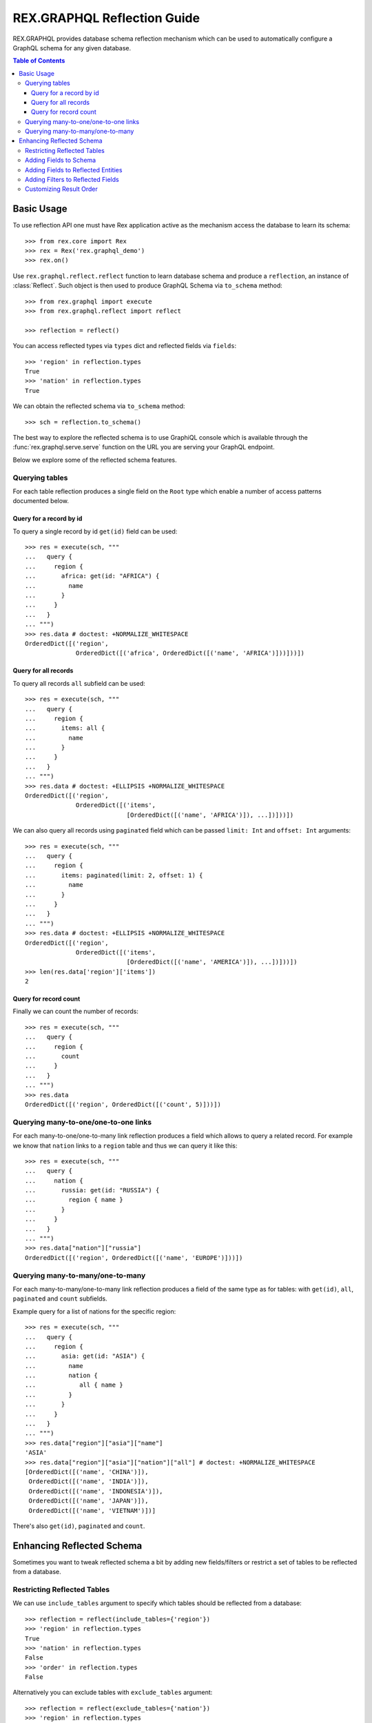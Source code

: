 .. _guide-reflection:

********************************
  REX.GRAPHQL Reflection Guide
********************************

REX.GRAPHQL provides database schema reflection mechanism which can be used to
automatically configure a GraphQL schema for any given database.

.. contents:: Table of Contents

Basic Usage
===========

To use reflection API one must have Rex application active as the mechanism
access the database to learn its schema::

   >>> from rex.core import Rex
   >>> rex = Rex('rex.graphql_demo')
   >>> rex.on()

Use ``rex.graphql.reflect.reflect`` function to learn database schema and
produce a ``reflection``, an instance of :class:`Reflect`. Such object is then
used to produce GraphQL Schema via ``to_schema`` method::

   >>> from rex.graphql import execute
   >>> from rex.graphql.reflect import reflect

   >>> reflection = reflect()

You can access reflected types via ``types`` dict and reflected fields via
``fields``::

   >>> 'region' in reflection.types
   True
   >>> 'nation' in reflection.types
   True

We can obtain the reflected schema via ``to_schema`` method::

   >>> sch = reflection.to_schema()

The best way to explore the reflected schema is to use GraphiQL console which is
available through the :func:`rex.graphql.serve.serve` function on the URL you
are serving your GraphQL endpoint.

Below we explore some of the reflected schema features.

Querying tables
~~~~~~~~~~~~~~~

For each table reflection produces a single field on the ``Root`` type which
enable a number of access patterns documented below.

Query for a record by id
------------------------

To query a single record by id ``get(id)`` field can be used::

   >>> res = execute(sch, """
   ...   query {
   ...     region {
   ...       africa: get(id: "AFRICA") {
   ...         name
   ...       }
   ...     }
   ...   }
   ... """)
   >>> res.data # doctest: +NORMALIZE_WHITESPACE
   OrderedDict([('region',
                 OrderedDict([('africa', OrderedDict([('name', 'AFRICA')]))]))])

Query for all records
---------------------

To query all records ``all`` subfield can be used::

   >>> res = execute(sch, """
   ...   query {
   ...     region {
   ...       items: all {
   ...         name
   ...       }
   ...     }
   ...   }
   ... """)
   >>> res.data # doctest: +ELLIPSIS +NORMALIZE_WHITESPACE
   OrderedDict([('region',
                 OrderedDict([('items',
                               [OrderedDict([('name', 'AFRICA')]), ...])]))])

We can also query all records using ``paginated`` field which can be passed
``limit: Int`` and ``offset: Int`` arguments::

   >>> res = execute(sch, """
   ...   query {
   ...     region {
   ...       items: paginated(limit: 2, offset: 1) {
   ...         name
   ...       }
   ...     }
   ...   }
   ... """)
   >>> res.data # doctest: +ELLIPSIS +NORMALIZE_WHITESPACE
   OrderedDict([('region',
                 OrderedDict([('items',
                               [OrderedDict([('name', 'AMERICA')]), ...])]))])
   >>> len(res.data['region']['items'])
   2

Query for record count
----------------------

Finally we can count the number of records::

   >>> res = execute(sch, """
   ...   query {
   ...     region {
   ...       count
   ...     }
   ...   }
   ... """)
   >>> res.data
   OrderedDict([('region', OrderedDict([('count', 5)]))])

Querying many-to-one/one-to-one links
~~~~~~~~~~~~~~~~~~~~~~~~~~~~~~~~~~~~~

For each many-to-one/one-to-many link reflection produces a field which allows
to query a related record. For example we know that ``nation`` links to a
``region`` table and thus we can query it like this::

   >>> res = execute(sch, """
   ...   query {
   ...     nation {
   ...       russia: get(id: "RUSSIA") {
   ...         region { name }
   ...       }
   ...     }
   ...   }
   ... """)
   >>> res.data["nation"]["russia"]
   OrderedDict([('region', OrderedDict([('name', 'EUROPE')]))])

Querying many-to-many/one-to-many
~~~~~~~~~~~~~~~~~~~~~~~~~~~~~~~~~

For each many-to-many/one-to-many link reflection produces a field of the same
type as for tables: with ``get(id)``, ``all``, ``paginated`` and ``count``
subfields.

Example query for a list of nations for the specific region::

   >>> res = execute(sch, """
   ...   query {
   ...     region {
   ...       asia: get(id: "ASIA") {
   ...         name
   ...         nation {
   ...            all { name }
   ...         }
   ...       }
   ...     }
   ...   }
   ... """)
   >>> res.data["region"]["asia"]["name"]
   'ASIA'
   >>> res.data["region"]["asia"]["nation"]["all"] # doctest: +NORMALIZE_WHITESPACE
   [OrderedDict([('name', 'CHINA')]),
    OrderedDict([('name', 'INDIA')]),
    OrderedDict([('name', 'INDONESIA')]),
    OrderedDict([('name', 'JAPAN')]),
    OrderedDict([('name', 'VIETNAM')])]

There's also ``get(id)``, ``paginated`` and ``count``.

Enhancing Reflected Schema
==========================

Sometimes you want to tweak reflected schema a bit by adding new fields/filters
or restrict a set of tables to be reflected from a database.

Restricting Reflected Tables
~~~~~~~~~~~~~~~~~~~~~~~~~~~~

We can use ``include_tables`` argument to specify which tables should be
reflected from a database::

   >>> reflection = reflect(include_tables={'region'})
   >>> 'region' in reflection.types
   True
   >>> 'nation' in reflection.types
   False
   >>> 'order' in reflection.types
   False

Alternatively you can exclude tables with ``exclude_tables`` argument::

   >>> reflection = reflect(exclude_tables={'nation'})
   >>> 'region' in reflection.types
   True
   >>> 'nation' in reflection.types
   False
   >>> 'order' in reflection.types
   True

Adding Fields to Schema
~~~~~~~~~~~~~~~~~~~~~~~

After we created a reflection::

   >>> reflection = reflect()

We can add new fields to reflected schema with :meth:`Reflect.add_field()`
method.

We can define new query fields::

   >>> from rex.graphql import q, query

   >>> reflection.add_field(
   ...   name="region_count",
   ...   field=query(q.region.count())
   ... )

As well as computed fields::

   >>> from rex.graphql import compute_from_function, scalar

   >>> @reflection.add_field()
   ... @compute_from_function()
   ... def addone(num: scalar.Int) -> scalar.Int:
   ...     return num + 1

Those fields can be queries as usual::

   >>> sch = reflection.to_schema()

   >>> execute(sch, """
   ...   query {
   ...     region_count
   ...   }
   ... """).data
   OrderedDict([('region_count', 5)])

   >>> execute(sch, """
   ...   query {
   ...     addone(num: 42)
   ...   }
   ... """).data
   OrderedDict([('addone', 43)])

Adding Fields to Reflected Entities
~~~~~~~~~~~~~~~~~~~~~~~~~~~~~~~~~~~

Sometimes you want to add a field to a specified reflected type. You can do that
too by first obtaining the reference to the type via ``types``::

   >>> reflection = reflect()
   >>> region = reflection.types['region']

Lets add a field which returns a list of names of related nations::

   >>> from rex.graphql import q, query

   >>> region.add_field(
   ...   name="nation_names",
   ...   field=query(q.nation.name)
   ... )

Then we can query for it::

   >>> sch = reflection.to_schema()

   >>> execute(sch, """
   ...   query {
   ...     region {
   ...       africa: get(id: "AFRICA") {
   ...         nation_names
   ...       }
   ...     }
   ...   }
   ... """).data["region"]["africa"] # doctest: +NORMALIZE_WHITESPACE
   OrderedDict([('nation_names',
                 ['ALGERIA', 'ETHIOPIA', 'KENYA', 'MOROCCO', 'MOZAMBIQUE'])])

Adding Filters to Reflected Fields
~~~~~~~~~~~~~~~~~~~~~~~~~~~~~~~~~~

It can be useful to add some custom filters to fields reflected from a database
schema. For that you need to obtain the field of interest first::

   >>> reflection = reflect()
   >>> all_regions = reflection.fields['region'].type.fields['all']

Now we can use :meth:`QueryField.add_filter()` method to add a new filter::

   >>> from rex.graphql import filter_from_function, scalar, q

   >>> @all_regions.add_filter()
   ... @filter_from_function()
   ... def search_by_name(search: scalar.String = None):
   ...     if search is not None:
   ...         yield q.name.matches(search)

Let's use it::

   >>> sch = reflection.to_schema()

   >>> execute(sch, """
   ...   query {
   ...     region {
   ...       all(search: "A") {
   ...         name
   ...       }
   ...     }
   ...   }
   ... """).data["region"]["all"] # doctest: +NORMALIZE_WHITESPACE
   [OrderedDict([('name', 'AFRICA')]),
    OrderedDict([('name', 'AMERICA')]),
    OrderedDict([('name', 'ASIA')]),
    OrderedDict([('name', 'MIDDLE EAST')])]

Customizing Result Order
~~~~~~~~~~~~~~~~~~~~~~~~

In some cases you might want to customize the result order for reflected fields.
First you need to obtain a reference to a query field::

   >>> reflection = reflect()
   >>> all_regions = reflection.fields['region'].type.fields['all']

Then you can use ``set_sort`` method to set the query which will be using for
sorting::

   >>> from rex.graphql import q

   >>> all_regions.set_sort(q.name.desc())

Let's see how it works::

   >>> sch = reflection.to_schema()
   >>> execute(sch, """
   ...   query {
   ...     region {
   ...       all {
   ...         name
   ...       }
   ...     }
   ...   }
   ... """).data["region"]["all"] # doctest: +NORMALIZE_WHITESPACE
   [OrderedDict([('name', 'MIDDLE EAST')]),
    OrderedDict([('name', 'EUROPE')]),
    OrderedDict([('name', 'ASIA')]),
    OrderedDict([('name', 'AMERICA')]),
    OrderedDict([('name', 'AFRICA')])]

::

   >>> rex.off()
